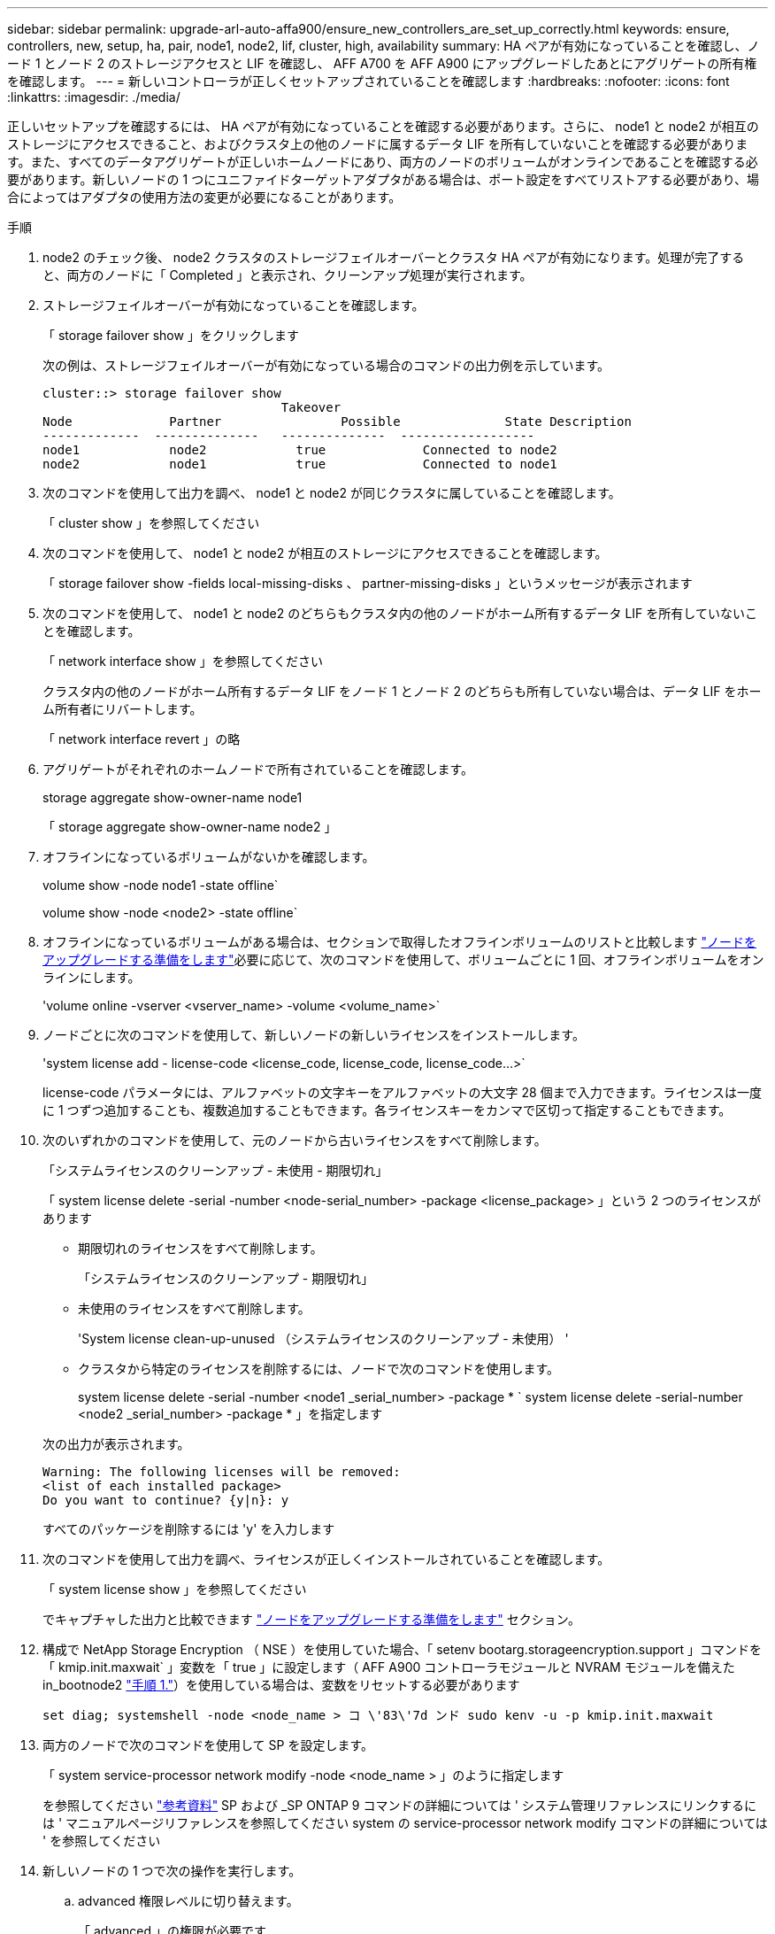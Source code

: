 ---
sidebar: sidebar 
permalink: upgrade-arl-auto-affa900/ensure_new_controllers_are_set_up_correctly.html 
keywords: ensure, controllers, new, setup, ha, pair, node1, node2, lif, cluster, high, availability 
summary: HA ペアが有効になっていることを確認し、ノード 1 とノード 2 のストレージアクセスと LIF を確認し、 AFF A700 を AFF A900 にアップグレードしたあとにアグリゲートの所有権を確認します。 
---
= 新しいコントローラが正しくセットアップされていることを確認します
:hardbreaks:
:nofooter: 
:icons: font
:linkattrs: 
:imagesdir: ./media/


[role="lead"]
正しいセットアップを確認するには、 HA ペアが有効になっていることを確認する必要があります。さらに、 node1 と node2 が相互のストレージにアクセスできること、およびクラスタ上の他のノードに属するデータ LIF を所有していないことを確認する必要があります。また、すべてのデータアグリゲートが正しいホームノードにあり、両方のノードのボリュームがオンラインであることを確認する必要があります。新しいノードの 1 つにユニファイドターゲットアダプタがある場合は、ポート設定をすべてリストアする必要があり、場合によってはアダプタの使用方法の変更が必要になることがあります。

.手順
. node2 のチェック後、 node2 クラスタのストレージフェイルオーバーとクラスタ HA ペアが有効になります。処理が完了すると、両方のノードに「 Completed 」と表示され、クリーンアップ処理が実行されます。
. ストレージフェイルオーバーが有効になっていることを確認します。
+
「 storage failover show 」をクリックします

+
次の例は、ストレージフェイルオーバーが有効になっている場合のコマンドの出力例を示しています。

+
[listing]
----
cluster::> storage failover show
                                Takeover
Node	         Partner	        Possible	      State Description
-------------  --------------   --------------  ------------------
node1	         node2            true	           Connected to node2
node2	         node1            true	           Connected to node1
----
. 次のコマンドを使用して出力を調べ、 node1 と node2 が同じクラスタに属していることを確認します。
+
「 cluster show 」を参照してください

. 次のコマンドを使用して、 node1 と node2 が相互のストレージにアクセスできることを確認します。
+
「 storage failover show -fields local-missing-disks 、 partner-missing-disks 」というメッセージが表示されます

. 次のコマンドを使用して、 node1 と node2 のどちらもクラスタ内の他のノードがホーム所有するデータ LIF を所有していないことを確認します。
+
「 network interface show 」を参照してください

+
クラスタ内の他のノードがホーム所有するデータ LIF をノード 1 とノード 2 のどちらも所有していない場合は、データ LIF をホーム所有者にリバートします。

+
「 network interface revert 」の略

. アグリゲートがそれぞれのホームノードで所有されていることを確認します。
+
storage aggregate show-owner-name node1

+
「 storage aggregate show-owner-name node2 」

. オフラインになっているボリュームがないかを確認します。
+
volume show -node node1 -state offline`

+
volume show -node <node2> -state offline`

. オフラインになっているボリュームがある場合は、セクションで取得したオフラインボリュームのリストと比較します link:prepare_nodes_for_upgrade.html["ノードをアップグレードする準備をします"]必要に応じて、次のコマンドを使用して、ボリュームごとに 1 回、オフラインボリュームをオンラインにします。
+
'volume online -vserver <vserver_name> -volume <volume_name>`

. ノードごとに次のコマンドを使用して、新しいノードの新しいライセンスをインストールします。
+
'system license add - license-code <license_code, license_code, license_code...>`

+
license-code パラメータには、アルファベットの文字キーをアルファベットの大文字 28 個まで入力できます。ライセンスは一度に 1 つずつ追加することも、複数追加することもできます。各ライセンスキーをカンマで区切って指定することもできます。

. 次のいずれかのコマンドを使用して、元のノードから古いライセンスをすべて削除します。
+
「システムライセンスのクリーンアップ - 未使用 - 期限切れ」

+
「 system license delete -serial -number <node-serial_number> -package <license_package> 」という 2 つのライセンスがあります

+
--
** 期限切れのライセンスをすべて削除します。
+
「システムライセンスのクリーンアップ - 期限切れ」

** 未使用のライセンスをすべて削除します。
+
'System license clean-up-unused （システムライセンスのクリーンアップ - 未使用） '

** クラスタから特定のライセンスを削除するには、ノードで次のコマンドを使用します。
+
system license delete -serial -number <node1 _serial_number> -package * ` system license delete -serial-number <node2 _serial_number> -package * 」を指定します



--
+
次の出力が表示されます。

+
[listing]
----
Warning: The following licenses will be removed:
<list of each installed package>
Do you want to continue? {y|n}: y
----
+
すべてのパッケージを削除するには 'y' を入力します

. 次のコマンドを使用して出力を調べ、ライセンスが正しくインストールされていることを確認します。
+
「 system license show 」を参照してください

+
でキャプチャした出力と比較できます link:prepare_nodes_for_upgrade.html["ノードをアップグレードする準備をします"] セクション。

. 構成で NetApp Storage Encryption （ NSE ）を使用していた場合、「 setenv bootarg.storageencryption.support 」コマンドを「 kmip.init.maxwait` 」変数を「 true 」に設定します（ AFF A900 コントローラモジュールと NVRAM モジュールを備えた in_bootnode2 link:boot_node2_with_a900_controller_and_nvs.html#boot_node2_step1["手順 1."]）を使用している場合は、変数をリセットする必要があります
+
`set diag; systemshell -node <node_name > コ \'83\'7d ンド sudo kenv -u -p kmip.init.maxwait`

. 両方のノードで次のコマンドを使用して SP を設定します。
+
「 system service-processor network modify -node <node_name > 」のように指定します

+
を参照してください link:other_references.html["参考資料"] SP および _SP ONTAP 9 コマンドの詳細については ' システム管理リファレンスにリンクするには ' マニュアルページリファレンスを参照してください system の service-processor network modify コマンドの詳細については ' を参照してください

. 新しいノードの 1 つで次の操作を実行します。
+
.. advanced 権限レベルに切り替えます。
+
「 advanced 」の権限が必要です

.. 次のコマンドを入力します。
+
「 storage failover modify -node <node_name > -CIFS-NDO -duration default | medium | low 」

+
*** システムのワークロードが 50% ～ 75% の場合は、「 m edium 」と入力します。
*** システムのワークロードが 75% ～ 100% の場合は 'low' と入力します


.. admin レベルに戻ります。
+
「特権管理者」

.. システムをリブートして、変更が有効になっていることを確認します。


. 新しいノードにスイッチレスクラスタをセットアップする場合は、を参照してください link:other_references.html["参考資料"] ネットアップサポートサイトへのリンクを設定するには、 _ 2 ノードスイッチレスクラスタへの移行の手順に従ってください。


ノード 1 とノード 2 でストレージ暗号化が有効になっている場合は、セクションを完了します link:set_up_storage_encryption_new_module.html["新しいコントローラモジュールで Storage Encryption をセットアップします"]。それ以外の場合は、の項を実行します link:decommission_old_system.html["古いシステムの運用を停止"]。
